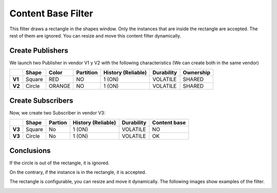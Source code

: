 Content Base Filter
===================

This filter draws a rectangle in the shapes window. Only the instances that are inside the rectangle are accepted. The rest of them are ignored. You can resize and move this content filter dynamically. 

Create Publishers
-----------------

We launch two Publisher in vendor V1 y V2 with the following characteristics (We can create both in the same vendor)

+--------+----------+--------+-----------+---------+----------+------------+-----------+
|        | Shape    | Color  | Partition | History (Reliable) | Durability | Ownership |
+========+==========+========+===========+====================+============+===========+
| **V1** | Square   | RED    | NO        |     1 (ON)         | VOLATILE   | SHARED    |
+--------+----------+--------+-----------+--------------------+------------+-----------+
| **V2** | Circle   | ORANGE | NO        |     1 (ON)         | VOLATILE   | SHARED    | 
+--------+----------+--------+-----------+--------------------+------------+-----------+

.. image:: test6_2.png
   :scale: 100 %
   :alt: Initial state
   :align: center

Create Subscribers
------------------
   
Now, we create two Subscriber in vendor V3:

+--------+--------+---------+--------------------+------------+--------------+
|        | Shape  | Partion | History (Reliable) | Durability | Content base |
+========+========+=========+====================+============+==============+
| **V3** | Square | No      | 1 (ON)             | VOLATILE   | NO           |
+--------+--------+---------+--------------------+------------+--------------+
| **V3** | Circle | No      | 1 (ON)             | VOLATILE   | OK           |
+--------+--------+---------+--------------------+------------+--------------+

Conclusions
-----------

If the circle is out of the rectangle, it is ignored.

.. image:: test6_3.png
   :scale: 100 %
   :alt: State 1
   :align: center

On the contrary, if the instance is in the rectangle, it is accepted.

.. image:: test6_4.png
   :scale: 100 %
   :alt: State 2
   :align: center

   
The rectangle is configurable, you can resize and move it dynamically. The following images show examples of the filter.

.. image:: test4_4.png
   :scale: 100 %
   :alt: Publisher configuration
   :align: center
   